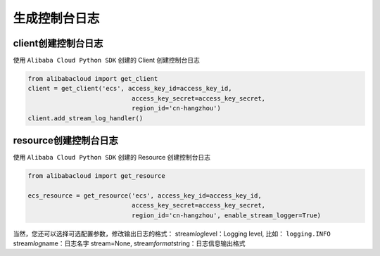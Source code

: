 生成控制台日志
====================

.. _header-n2:

client创建控制台日志
~~~~~~~~~~~~~~~~~~~~~~

使用 ``Alibaba Cloud Python SDK`` 创建的 Client 创建控制台日志

.. code:: python

   from alibabacloud import get_client
   client = get_client('ecs', access_key_id=access_key_id,
                               access_key_secret=access_key_secret,
                               region_id='cn-hangzhou')
   client.add_stream_log_handler()

.. _header-n5:

resource创建控制台日志
~~~~~~~~~~~~~~~~~~~~~~

使用 ``Alibaba Cloud Python SDK`` 创建的 Resource 创建控制台日志

.. code:: python

   from alibabacloud import get_resource

   ecs_resource = get_resource('ecs', access_key_id=access_key_id,
                               access_key_secret=access_key_secret,
                               region_id='cn-hangzhou', enable_stream_logger=True)

当然，您还可以选择可选配置参数，修改输出日志的格式：
stream\ *log*\ level：Logging level, 比如： ``logging.INFO``
stream\ *log*\ name：日志名字 stream=None,
stream\ *format*\ string：日志信息输出格式
